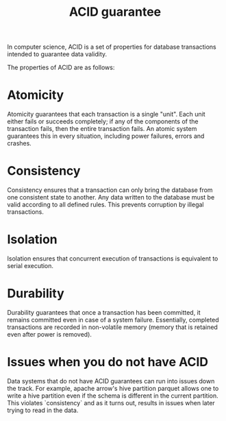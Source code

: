 :PROPERTIES:
:ID:       343fb6e5-24e8-4c86-bfc8-9b2ae41d9f47
:END:
#+title: ACID guarantee

In computer science, ACID is a set of properties for database transactions intended to guarantee data validity.

The properties of ACID are as follows:

* Atomicity

Atomicity guarantees that each transaction is a single "unit". Each unit either fails or succeeds completely; if any of the components of the transaction fails, then the entire transaction fails. An atomic system guarantees this in every situation, including power failures, errors and crashes.

* Consistency

Consistency ensures that a transaction can only bring the database from one consistent state to another. Any data written to the database must be valid according to all defined rules. This prevents corruption by illegal transactions.

* Isolation

Isolation ensures that concurrent execution of transactions is equivalent to serial execution.

* Durability

Durability guarantees that once a transaction has been committed, it remains committed even in case of a system failure. Essentially, completed transactions are recorded in non-volatile memory (memory that is retained even after power is removed).


* Issues when you do not have ACID

Data systems that do not have ACID guarantees can run into issues down the track. For example, apache arrow's hive partition parquet allows one to write a hive partition even if the schema is different in the current partition. This violates `consistency` and as it turns out, results in issues when later trying to read in the data.
